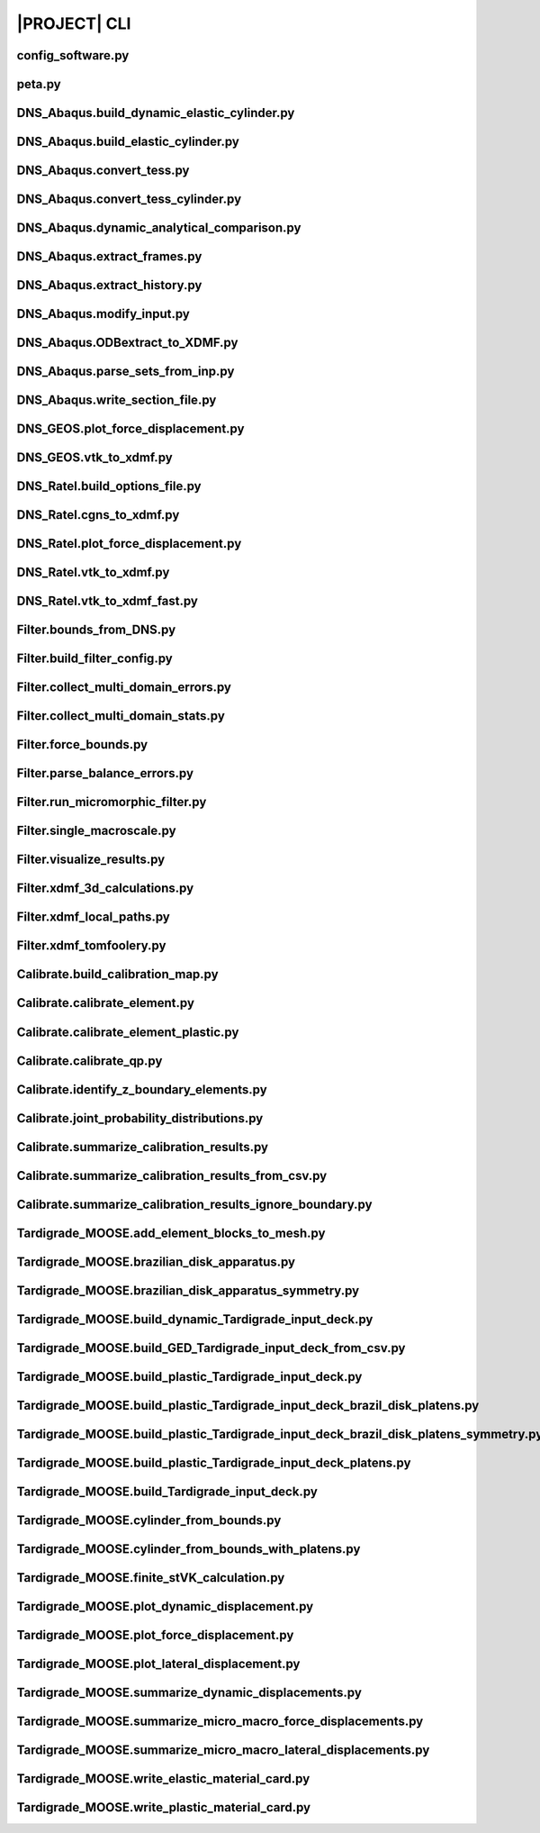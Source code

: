 .. _sphinx_cli:

#############
|PROJECT| CLI
#############

config_software.py
==================

.. argparse::
    :ref: model_package.config_software.get_parser

peta.py
=======

.. argparse::
    :ref: model_package.peta.get_parser

DNS_Abaqus.build_dynamic_elastic_cylinder.py
============================================

.. argparse::
    :ref: model_package.DNS_Abaqus.build_dynamic_elastic_cylinder.get_parser

DNS_Abaqus.build_elastic_cylinder.py
====================================

.. argparse::
    :ref: model_package.DNS_Abaqus.build_elastic_cylinder.get_parser

DNS_Abaqus.convert_tess.py
==========================

.. argparse::
    :ref: model_package.DNS_Abaqus.convert_tess.get_parser

DNS_Abaqus.convert_tess_cylinder.py
===================================

.. argparse::
    :ref: model_package.DNS_Abaqus.convert_tess_cylinder.get_parser

DNS_Abaqus.dynamic_analytical_comparison.py
===========================================

.. argparse::
    :ref: model_package.DNS_Abaqus.dynamic_analytical_comparison.get_parser

DNS_Abaqus.extract_frames.py
============================

.. argparse::
    :ref: model_package.DNS_Abaqus.extract_frames.get_parser

DNS_Abaqus.extract_history.py
=============================

.. argparse::
    :ref: model_package.DNS_Abaqus.extract_history.get_parser

DNS_Abaqus.modify_input.py
==========================

.. argparse::
    :ref: model_package.DNS_Abaqus.modify_input.get_parser

DNS_Abaqus.ODBextract_to_XDMF.py
================================

.. argparse::
    :ref: model_package.DNS_Abaqus.ODBextract_to_XDMF.get_parser

DNS_Abaqus.parse_sets_from_inp.py
=================================

.. argparse::
    :ref: model_package.DNS_Abaqus.parse_sets_from_inp.get_parser

DNS_Abaqus.write_section_file.py
================================

.. argparse::
    :ref: model_package.DNS_Abaqus.write_section_file.get_parser

DNS_GEOS.plot_force_displacement.py
===================================

.. argparse::
    :ref: model_package.DNS_GEOS.plot_force_displacement.get_parser

DNS_GEOS.vtk_to_xdmf.py
=======================

.. argparse::
    :ref: model_package.DNS_GEOS.vtk_to_xdmf.get_parser

DNS_Ratel.build_options_file.py
===============================

.. argparse::
    :ref: model_package.DNS_Ratel.build_options_file.get_parser

DNS_Ratel.cgns_to_xdmf.py
=========================

.. argparse::
    :ref: model_package.DNS_Ratel.cgns_to_xdmf.get_parser

DNS_Ratel.plot_force_displacement.py
====================================

.. argparse::
    :ref: model_package.DNS_Ratel.plot_force_displacement.get_parser

DNS_Ratel.vtk_to_xdmf.py
========================

.. argparse::
    :ref: model_package.DNS_Ratel.vtk_to_xdmf.get_parser

DNS_Ratel.vtk_to_xdmf_fast.py
==============================

.. argparse::
    :ref: model_package.DNS_Ratel.vtk_to_xdmf_fast.get_parser

Filter.bounds_from_DNS.py
=========================

.. argparse::
    :ref: model_package.Filter.bounds_from_DNS.get_parser

Filter.build_filter_config.py
=============================

.. argparse::
    :ref: model_package.Filter.build_filter_config.get_parser

Filter.collect_multi_domain_errors.py
=====================================

.. argparse::
    :ref: model_package.Filter.collect_multi_domain_errors.get_parser

Filter.collect_multi_domain_stats.py
====================================

.. argparse::
    :ref: model_package.Filter.collect_multi_domain_stats.get_parser

Filter.force_bounds.py
======================

.. argparse::
    :ref: model_package.Filter.force_bounds.get_parser

Filter.parse_balance_errors.py
==============================

.. argparse::
    :ref: model_package.Filter.parse_balance_errors.get_parser

Filter.run_micromorphic_filter.py
=================================

.. argparse::
    :ref: model_package.Filter.run_micromorphic_filter.get_parser

Filter.single_macroscale.py
===========================

.. argparse::
    :ref: model_package.Filter.single_macroscale.get_parser

Filter.visualize_results.py
===========================

.. argparse::
    :ref: model_package.Filter.visualize_results.get_parser

Filter.xdmf_3d_calculations.py
==============================

.. argparse::
    :ref: model_package.Filter.xdmf_3d_calculations.get_parser

Filter.xdmf_local_paths.py
==========================

.. argparse::
    :ref: model_package.Filter.xdmf_local_paths.get_parser

Filter.xdmf_tomfoolery.py
=========================

.. argparse::
    :ref: model_package.Filter.xdmf_tomfoolery.get_parser

Calibrate.build_calibration_map.py
==================================

.. argparse::
    :ref: model_package.Calibrate.build_calibration_map.get_parser

Calibrate.calibrate_element.py
===============================

.. argparse::
    :ref: model_package.Calibrate.calibrate_element.get_parser

Calibrate.calibrate_element_plastic.py
======================================

.. argparse::
    :ref: model_package.Calibrate.calibrate_element_plastic.get_parser

Calibrate.calibrate_qp.py
=========================

.. argparse::
    :ref: model_package.Calibrate.calibrate_qp.get_parser

Calibrate.identify_z_boundary_elements.py
=========================================

.. argparse::
    :ref: model_package.Calibrate.identify_z_boundary_elements.get_parser

Calibrate.joint_probability_distributions.py
============================================

.. argparse::
    :ref: model_package.Calibrate.joint_probability_distributions.get_parser

Calibrate.summarize_calibration_results.py
==========================================

.. argparse::
    :ref: model_package.Calibrate.summarize_calibration_results.get_parser

Calibrate.summarize_calibration_results_from_csv.py
===================================================

.. argparse::
    :ref: model_package.Calibrate.summarize_calibration_results_from_csv.get_parser

Calibrate.summarize_calibration_results_ignore_boundary.py
==========================================================

.. argparse::
    :ref: model_package.Calibrate.summarize_calibration_results_ignore_boundary.get_parser

Tardigrade_MOOSE.add_element_blocks_to_mesh.py
==============================================

.. argparse::
    :ref: model_package.Tardigrade_MOOSE.cylinder_from_bounds.get_parser

Tardigrade_MOOSE.brazilian_disk_apparatus.py
============================================

.. argparse::
    :ref: model_package.Tardigrade_MOOSE.brazilian_disk_apparatus.get_parser

Tardigrade_MOOSE.brazilian_disk_apparatus_symmetry.py
=====================================================

.. argparse::
    :ref: model_package.Tardigrade_MOOSE.brazilian_disk_apparatus_symmetry.get_parser

Tardigrade_MOOSE.build_dynamic_Tardigrade_input_deck.py
=======================================================

.. argparse::
    :ref: model_package.Tardigrade_MOOSE.build_dynamic_Tardigrade_input_deck.get_parser

Tardigrade_MOOSE.build_GED_Tardigrade_input_deck_from_csv.py
============================================================

.. argparse::
    :ref: model_package.Tardigrade_MOOSE.build_GED_Tardigrade_input_deck_from_csv.get_parser

Tardigrade_MOOSE.build_plastic_Tardigrade_input_deck.py
=======================================================

.. argparse::
    :ref: model_package.Tardigrade_MOOSE.build_plastic_Tardigrade_input_deck.get_parser

Tardigrade_MOOSE.build_plastic_Tardigrade_input_deck_brazil_disk_platens.py
===========================================================================

.. argparse::
    :ref: model_package.Tardigrade_MOOSE.build_plastic_Tardigrade_input_deck_brazil_disk_platens.get_parser

Tardigrade_MOOSE.build_plastic_Tardigrade_input_deck_brazil_disk_platens_symmetry.py
====================================================================================

.. argparse::
    :ref: model_package.Tardigrade_MOOSE.build_plastic_Tardigrade_input_deck_brazil_disk_platens_symmetry.get_parser

Tardigrade_MOOSE.build_plastic_Tardigrade_input_deck_platens.py
===============================================================

.. argparse::
    :ref: model_package.Tardigrade_MOOSE.build_plastic_Tardigrade_input_deck_platens.get_parser

Tardigrade_MOOSE.build_Tardigrade_input_deck.py
===============================================

.. argparse::
    :ref: model_package.Tardigrade_MOOSE.build_Tardigrade_input_deck.get_parser

Tardigrade_MOOSE.cylinder_from_bounds.py
========================================

.. argparse::
    :ref: model_package.Tardigrade_MOOSE.cylinder_from_bounds.get_parser

Tardigrade_MOOSE.cylinder_from_bounds_with_platens.py
=====================================================

.. argparse::
    :ref: model_package.Tardigrade_MOOSE.cylinder_from_bounds_with_platens.get_parser

Tardigrade_MOOSE.finite_stVK_calculation.py
===========================================

.. argparse::
    :ref: model_package.Tardigrade_MOOSE.finite_stVK_calculation.get_parser

Tardigrade_MOOSE.plot_dynamic_displacement.py
=============================================

.. argparse::
    :ref: model_package.Tardigrade_MOOSE.plot_dynamic_displacement.get_parser

Tardigrade_MOOSE.plot_force_displacement.py
===========================================

.. argparse::
    :ref: model_package.Tardigrade_MOOSE.plot_force_displacement.get_parser

Tardigrade_MOOSE.plot_lateral_displacement.py
=============================================

.. argparse::
    :ref: model_package.Tardigrade_MOOSE.plot_lateral_displacement.get_parser

Tardigrade_MOOSE.summarize_dynamic_displacements.py
===================================================

.. argparse::
    :ref: model_package.Tardigrade_MOOSE.summarize_dynamic_displacements.get_parser

Tardigrade_MOOSE.summarize_micro_macro_force_displacements.py
=============================================================

.. argparse::
    :ref: model_package.Tardigrade_MOOSE.summarize_micro_macro_force_displacements.get_parser

Tardigrade_MOOSE.summarize_micro_macro_lateral_displacements.py
===============================================================

.. argparse::
    :ref: model_package.Tardigrade_MOOSE.summarize_micro_macro_lateral_displacements.get_parser

Tardigrade_MOOSE.write_elastic_material_card.py
===============================================

.. argparse::
    :ref: model_package.Tardigrade_MOOSE.write_elastic_material_card.get_parser

Tardigrade_MOOSE.write_plastic_material_card.py
===============================================

.. argparse::
    :ref: model_package.Tardigrade_MOOSE.write_plastic_material_card.get_parser